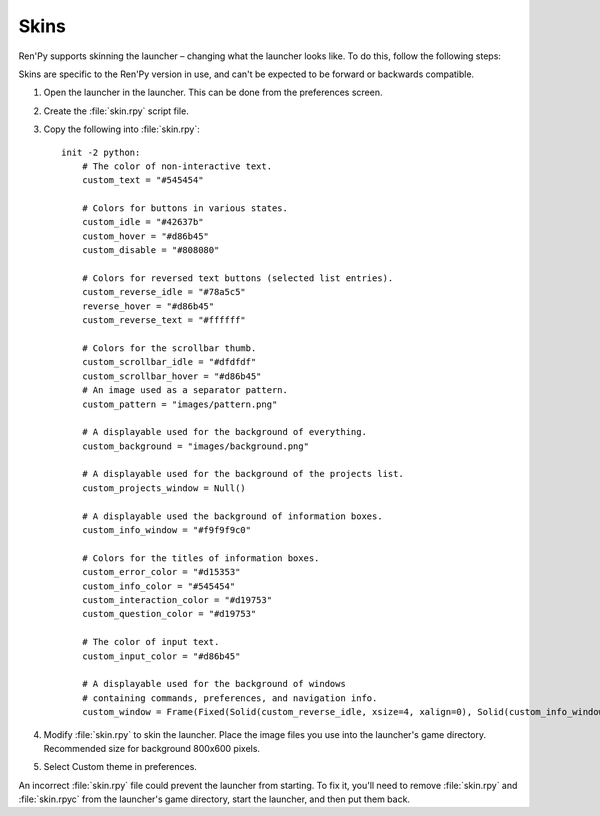 =====
Skins
=====

Ren'Py supports skinning the launcher – changing what the launcher
looks like. To do this, follow the following steps:

Skins are specific to the Ren'Py version in use, and can't be
expected to be forward or backwards compatible.

1. Open the launcher in the launcher. This can be done from the
   preferences screen.

2. Create the :file:`skin.rpy` script file.

3. Copy the following into :file:`skin.rpy`::

    init -2 python:
        # The color of non-interactive text.
        custom_text = "#545454"

        # Colors for buttons in various states.
        custom_idle = "#42637b"
        custom_hover = "#d86b45"
        custom_disable = "#808080"

        # Colors for reversed text buttons (selected list entries).
        custom_reverse_idle = "#78a5c5"
        reverse_hover = "#d86b45"
        custom_reverse_text = "#ffffff"

        # Colors for the scrollbar thumb.
        custom_scrollbar_idle = "#dfdfdf"
        custom_scrollbar_hover = "#d86b45"
        # An image used as a separator pattern.
        custom_pattern = "images/pattern.png"

        # A displayable used for the background of everything.
        custom_background = "images/background.png"

        # A displayable used for the background of the projects list.
        custom_projects_window = Null()

        # A displayable used the background of information boxes.
        custom_info_window = "#f9f9f9c0"

        # Colors for the titles of information boxes.
        custom_error_color = "#d15353"
        custom_info_color = "#545454"
        custom_interaction_color = "#d19753"
        custom_question_color = "#d19753"

        # The color of input text.
        custom_input_color = "#d86b45"

        # A displayable used for the background of windows
        # containing commands, preferences, and navigation info.
        custom_window = Frame(Fixed(Solid(custom_reverse_idle, xsize=4, xalign=0), Solid(custom_info_window, xsize=794, xalign=1.0), xsize=800, ysize=600), 0, 0, tile=True)

4. Modify :file:`skin.rpy` to skin the launcher. Place the image files you use
   into the launcher's game directory. Recommended size for background
   800x600 pixels.

5. Select Custom theme in preferences.

An incorrect :file:`skin.rpy` file could prevent the launcher from
starting. To fix it, you'll need to remove :file:`skin.rpy` and
:file:`skin.rpyc` from the launcher's game directory, start the launcher, and
then put them back.
